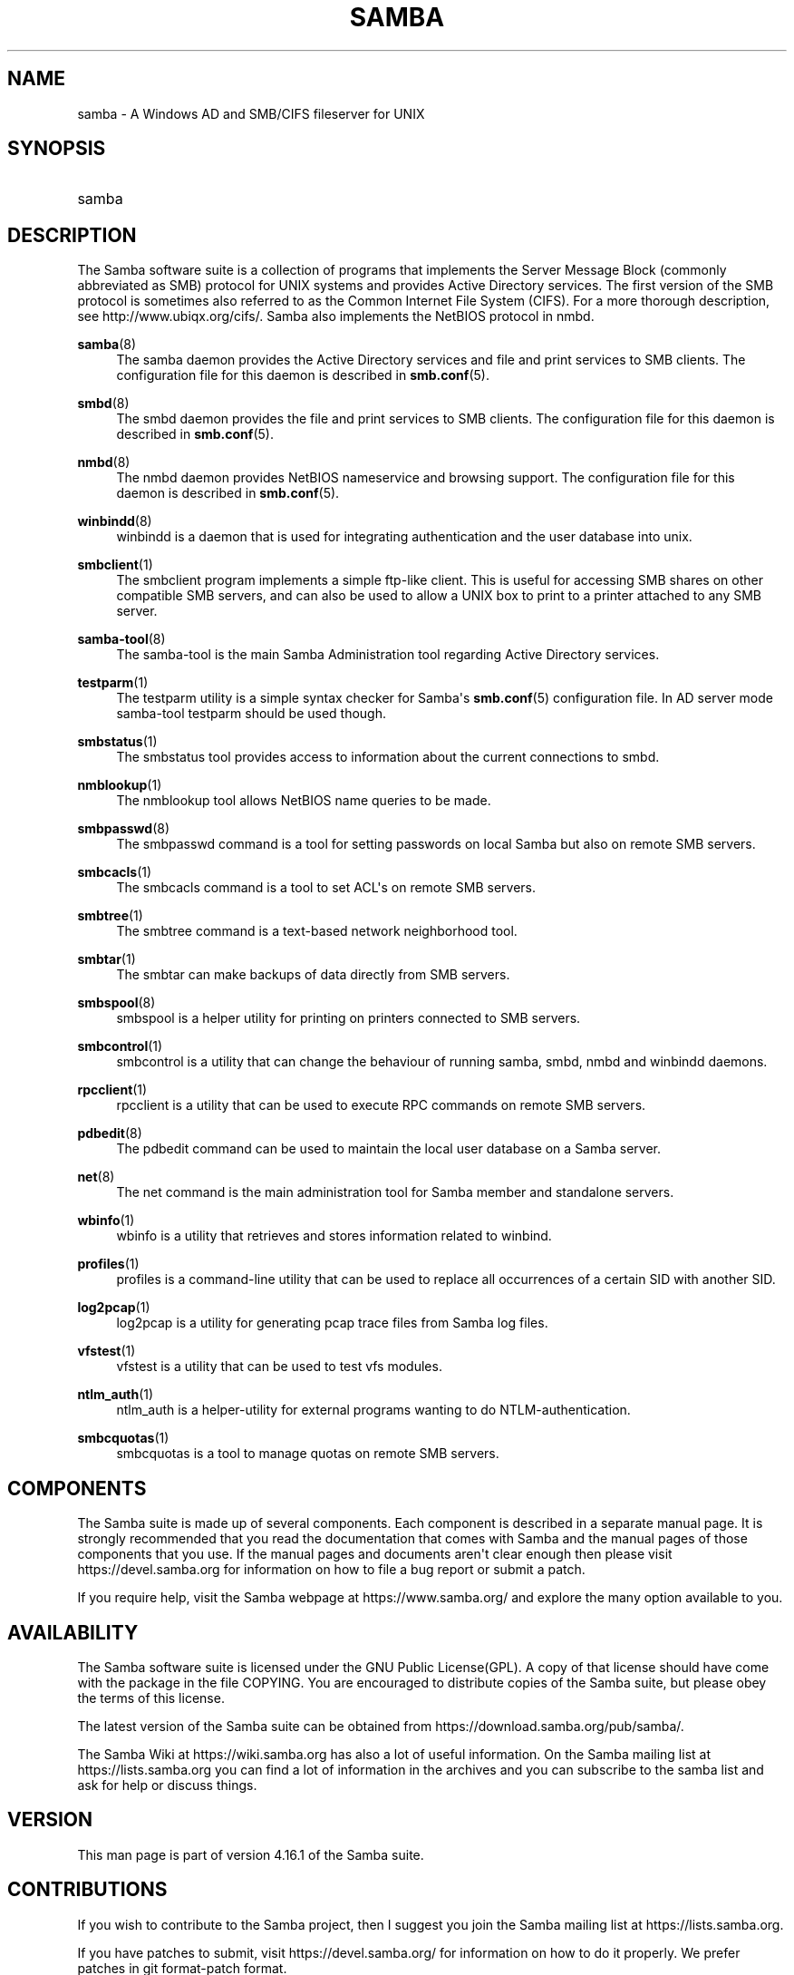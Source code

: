 '\" t
.\"     Title: samba
.\"    Author: [see the "AUTHOR" section]
.\" Generator: DocBook XSL Stylesheets vsnapshot <http://docbook.sf.net/>
.\"      Date: 05/13/2022
.\"    Manual: Miscellanea
.\"    Source: Samba 4.16.1
.\"  Language: English
.\"
.TH "SAMBA" "7" "05/13/2022" "Samba 4\&.16\&.1" "Miscellanea"
.\" -----------------------------------------------------------------
.\" * Define some portability stuff
.\" -----------------------------------------------------------------
.\" ~~~~~~~~~~~~~~~~~~~~~~~~~~~~~~~~~~~~~~~~~~~~~~~~~~~~~~~~~~~~~~~~~
.\" http://bugs.debian.org/507673
.\" http://lists.gnu.org/archive/html/groff/2009-02/msg00013.html
.\" ~~~~~~~~~~~~~~~~~~~~~~~~~~~~~~~~~~~~~~~~~~~~~~~~~~~~~~~~~~~~~~~~~
.ie \n(.g .ds Aq \(aq
.el       .ds Aq '
.\" -----------------------------------------------------------------
.\" * set default formatting
.\" -----------------------------------------------------------------
.\" disable hyphenation
.nh
.\" disable justification (adjust text to left margin only)
.ad l
.\" -----------------------------------------------------------------
.\" * MAIN CONTENT STARTS HERE *
.\" -----------------------------------------------------------------
.SH "NAME"
samba \- A Windows AD and SMB/CIFS fileserver for UNIX
.SH "SYNOPSIS"
.HP \w'\ 'u
samba
.SH "DESCRIPTION"
.PP
The Samba software suite is a collection of programs that implements the Server Message Block (commonly abbreviated as SMB) protocol for UNIX systems and provides Active Directory services\&. The first version of the SMB protocol is sometimes also referred to as the Common Internet File System (CIFS)\&. For a more thorough description, see
http://www\&.ubiqx\&.org/cifs/\&. Samba also implements the NetBIOS protocol in nmbd\&.
.PP
\fBsamba\fR(8)
.RS 4
The
samba
daemon provides the Active Directory services and file and print services to SMB clients\&. The configuration file for this daemon is described in
\fBsmb.conf\fR(5)\&.
.RE
.PP
\fBsmbd\fR(8)
.RS 4
The
smbd
daemon provides the file and print services to SMB clients\&. The configuration file for this daemon is described in
\fBsmb.conf\fR(5)\&.
.RE
.PP
\fBnmbd\fR(8)
.RS 4
The
nmbd
daemon provides NetBIOS nameservice and browsing support\&. The configuration file for this daemon is described in
\fBsmb.conf\fR(5)\&.
.RE
.PP
\fBwinbindd\fR(8)
.RS 4
winbindd
is a daemon that is used for integrating authentication and the user database into unix\&.
.RE
.PP
\fBsmbclient\fR(1)
.RS 4
The
smbclient
program implements a simple ftp\-like client\&. This is useful for accessing SMB shares on other compatible SMB servers, and can also be used to allow a UNIX box to print to a printer attached to any SMB server\&.
.RE
.PP
\fBsamba-tool\fR(8)
.RS 4
The
samba\-tool
is the main Samba Administration tool regarding Active Directory services\&.
.RE
.PP
\fBtestparm\fR(1)
.RS 4
The
testparm
utility is a simple syntax checker for Samba\*(Aqs
\fBsmb.conf\fR(5)
configuration file\&. In AD server mode
samba\-tool testparm
should be used though\&.
.RE
.PP
\fBsmbstatus\fR(1)
.RS 4
The
smbstatus
tool provides access to information about the current connections to
smbd\&.
.RE
.PP
\fBnmblookup\fR(1)
.RS 4
The
nmblookup
tool allows NetBIOS name queries to be made\&.
.RE
.PP
\fBsmbpasswd\fR(8)
.RS 4
The
smbpasswd
command is a tool for setting passwords on local Samba but also on remote SMB servers\&.
.RE
.PP
\fBsmbcacls\fR(1)
.RS 4
The
smbcacls
command is a tool to set ACL\*(Aqs on remote SMB servers\&.
.RE
.PP
\fBsmbtree\fR(1)
.RS 4
The
smbtree
command is a text\-based network neighborhood tool\&.
.RE
.PP
\fBsmbtar\fR(1)
.RS 4
The
smbtar
can make backups of data directly from SMB servers\&.
.RE
.PP
\fBsmbspool\fR(8)
.RS 4
smbspool
is a helper utility for printing on printers connected to SMB servers\&.
.RE
.PP
\fBsmbcontrol\fR(1)
.RS 4
smbcontrol
is a utility that can change the behaviour of running
samba,
smbd,
nmbd
and
winbindd
daemons\&.
.RE
.PP
\fBrpcclient\fR(1)
.RS 4
rpcclient
is a utility that can be used to execute RPC commands on remote SMB servers\&.
.RE
.PP
\fBpdbedit\fR(8)
.RS 4
The
pdbedit
command can be used to maintain the local user database on a Samba server\&.
.RE
.PP
\fBnet\fR(8)
.RS 4
The
net
command is the main administration tool for Samba member and standalone servers\&.
.RE
.PP
\fBwbinfo\fR(1)
.RS 4
wbinfo
is a utility that retrieves and stores information related to winbind\&.
.RE
.PP
\fBprofiles\fR(1)
.RS 4
profiles
is a command\-line utility that can be used to replace all occurrences of a certain SID with another SID\&.
.RE
.PP
\fBlog2pcap\fR(1)
.RS 4
log2pcap
is a utility for generating pcap trace files from Samba log files\&.
.RE
.PP
\fBvfstest\fR(1)
.RS 4
vfstest
is a utility that can be used to test vfs modules\&.
.RE
.PP
\fBntlm_auth\fR(1)
.RS 4
ntlm_auth
is a helper\-utility for external programs wanting to do NTLM\-authentication\&.
.RE
.PP
\fBsmbcquotas\fR(1)
.RS 4
smbcquotas
is a tool to manage quotas on remote SMB servers\&.
.RE
.SH "COMPONENTS"
.PP
The Samba suite is made up of several components\&. Each component is described in a separate manual page\&. It is strongly recommended that you read the documentation that comes with Samba and the manual pages of those components that you use\&. If the manual pages and documents aren\*(Aqt clear enough then please visit
https://devel\&.samba\&.org
for information on how to file a bug report or submit a patch\&.
.PP
If you require help, visit the Samba webpage at
https://www\&.samba\&.org/
and explore the many option available to you\&.
.SH "AVAILABILITY"
.PP
The Samba software suite is licensed under the GNU Public License(GPL)\&. A copy of that license should have come with the package in the file COPYING\&. You are encouraged to distribute copies of the Samba suite, but please obey the terms of this license\&.
.PP
The latest version of the Samba suite can be obtained from
https://download\&.samba\&.org/pub/samba/\&.
.PP
The Samba Wiki at
https://wiki\&.samba\&.org
has also a lot of useful information\&. On the Samba mailing list at
https://lists\&.samba\&.org
you can find a lot of information in the archives and you can subscribe to the samba list and ask for help or discuss things\&.
.SH "VERSION"
.PP
This man page is part of version 4\&.16\&.1 of the Samba suite\&.
.SH "CONTRIBUTIONS"
.PP
If you wish to contribute to the Samba project, then I suggest you join the Samba mailing list at
https://lists\&.samba\&.org\&.
.PP
If you have patches to submit, visit
https://devel\&.samba\&.org/
for information on how to do it properly\&. We prefer patches in
git format\-patch
format\&.
.SH "CONTRIBUTORS"
.PP
Contributors to the project are now too numerous to mention here but all deserve the thanks of all Samba users\&. To see a full list, look at the
change\-log
in the source package for the pre\-CVS changes and at
https://git\&.samba\&.org/
for the contributors to Samba post\-GIT\&. GIT is the Open Source source code control system used by the Samba Team to develop Samba\&. The project would have been unmanageable without it\&.
.SH "AUTHOR"
.PP
The original Samba software and related utilities were created by Andrew Tridgell\&. Samba is now developed by the Samba Team as an Open Source project similar to the way the Linux kernel is developed\&.
